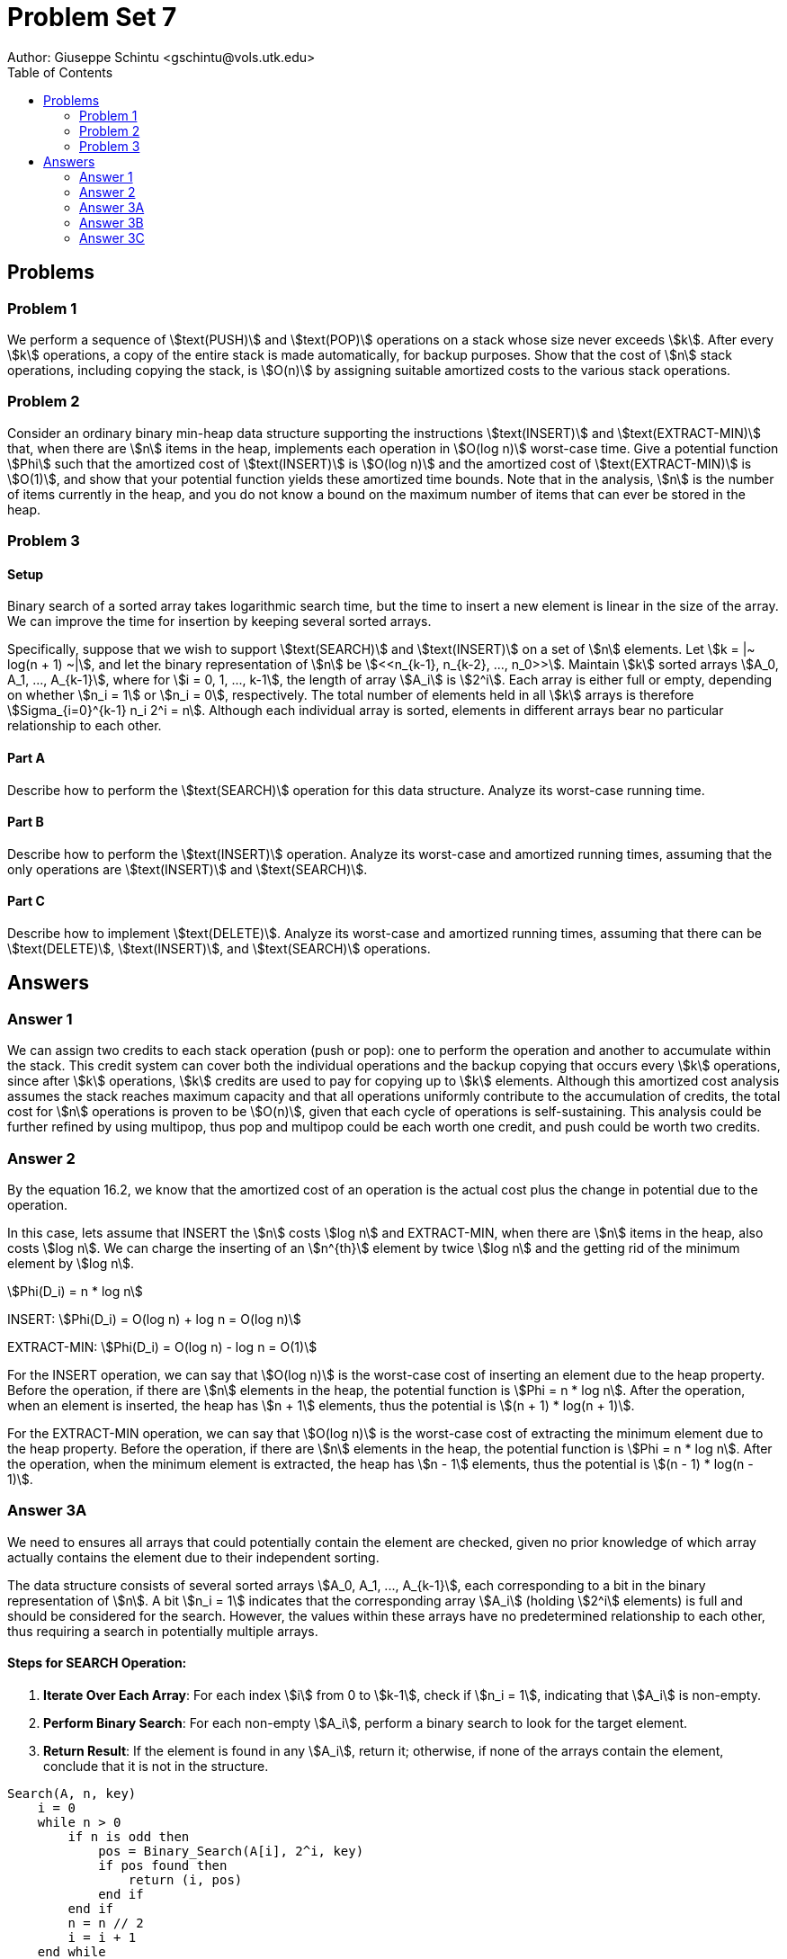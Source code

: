 :stem:

= Problem Set 7
Author: Giuseppe Schintu <gschintu@vols.utk.edu>
:toc:

== Problems

=== Problem 1
We perform a sequence of stem:[text(PUSH)] and stem:[text(POP)] operations on a
stack whose size never exceeds stem:[k]. After every stem:[k] operations, a copy
of the entire stack is made automatically, for backup purposes. Show that the
cost of stem:[n] stack operations, including copying the stack, is stem:[O(n)]
by assigning suitable amortized costs to the various stack operations.

=== Problem 2
Consider an ordinary binary min-heap data structure supporting the instructions
stem:[text(INSERT)] and stem:[text(EXTRACT-MIN)] that, when there are stem:[n]
items in the heap, implements each operation in stem:[O(log n)] worst-case time.
Give a potential function stem:[Phi] such that the amortized cost of
stem:[text(INSERT)] is stem:[O(log n)] and the amortized cost of
stem:[text(EXTRACT-MIN)] is stem:[O(1)], and show that your potential function
yields these amortized time bounds. Note that in the analysis, stem:[n] is the
number of items currently in the heap, and you do not know a bound on the maximum
number of items that can ever be stored in the heap.

=== Problem 3

==== Setup
Binary search of a sorted array takes logarithmic search time, but the time to
insert a new element is linear in the size of the array. We can improve the
time for insertion by keeping several sorted arrays.

Specifically, suppose that we wish to support stem:[text(SEARCH)] and
stem:[text(INSERT)] on a set of stem:[n] elements. Let stem:[k =
|~ log(n + 1) ~|], and let the binary representation of stem:[n] be
stem:[<<n_{k-1}, n_{k-2}, ..., n_0>>]. Maintain stem:[k] sorted arrays
stem:[A_0, A_1, ..., A_{k-1}], where for stem:[i = 0, 1, ..., k-1], the length
of array stem:[A_i] is stem:[2^i]. Each array is either full or empty, depending
on whether stem:[n_i = 1] or stem:[n_i = 0], respectively. The total number of
elements held in all stem:[k] arrays is therefore stem:[Sigma_{i=0}^{k-1}
n_i 2^i = n]. Although each individual array is sorted, elements in different
arrays bear no particular relationship to each other.

==== Part A
Describe how to perform the stem:[text(SEARCH)] operation for this data
structure. Analyze its worst-case running time.

==== Part B
Describe how to perform the stem:[text(INSERT)] operation. Analyze its
worst-case and amortized running times, assuming that the only operations are
stem:[text(INSERT)] and stem:[text(SEARCH)].

==== Part C
Describe how to implement stem:[text(DELETE)]. Analyze its worst-case and
amortized running times, assuming that there can be stem:[text(DELETE)],
stem:[text(INSERT)], and stem:[text(SEARCH)] operations.


== Answers

=== Answer 1

We can assign two credits to each stack operation (push or pop): one to perform the operation and another to accumulate within the stack. This credit system can cover both the individual operations and the backup copying that occurs every stem:[k] operations, since after stem:[k] operations, stem:[k] credits are used to pay for copying up to stem:[k] elements. Although this amortized cost analysis assumes the stack reaches maximum capacity and that all operations uniformly contribute to the accumulation of credits, the total cost for stem:[n] operations is proven to be stem:[O(n)], given that each cycle of operations is self-sustaining. This analysis could be further refined by using multipop, thus pop and multipop could be each worth one credit, and push could be worth two credits.


=== Answer 2

By the equation 16.2, we know that the amortized cost of an operation is the actual cost plus the change in potential due to the operation.

In this case, lets assume that INSERT the stem:[n] costs stem:[log n] and EXTRACT-MIN, when there are stem:[n] items in the heap, also costs stem:[log n]. We can charge the inserting of an stem:[n^{th}] element by twice stem:[log n] and the getting rid of the minimum element by stem:[log n]. 

stem:[Phi(D_i) = n * log n]

INSERT: stem:[Phi(D_i) = O(log n) + log n = O(log n)]

EXTRACT-MIN: stem:[Phi(D_i) = O(log n) - log n = O(1)]

For the INSERT operation, we can say that stem:[O(log n)] is the worst-case cost of inserting an element due to the heap property. Before the operation, if there are stem:[n] elements in the heap, the potential function is stem:[Phi = n * log n]. After the operation, when an element is inserted, the heap has stem:[n + 1] elements, thus the potential is stem:[(n + 1) * log(n + 1)].

For the EXTRACT-MIN operation, we can say that stem:[O(log n)] is the worst-case cost of extracting the minimum element due to the heap property. Before the operation, if there are stem:[n] elements in the heap, the potential function is stem:[Phi = n * log n]. After the operation, when the minimum element is extracted, the heap has stem:[n - 1] elements, thus the potential is stem:[(n - 1) * log(n - 1)].


=== Answer 3A

We need to ensures all arrays that could potentially contain the element are checked, given no prior knowledge of which array actually contains the element due to their independent sorting.

The data structure consists of several sorted arrays stem:[A_0, A_1, ..., A_{k-1}], each corresponding to a bit in the binary representation of stem:[n]. A bit stem:[n_i = 1] indicates that the corresponding array stem:[A_i] (holding stem:[2^i] elements) is full and should be considered for the search. However, the values within these arrays have no predetermined relationship to each other, thus requiring a search in potentially multiple arrays.

==== Steps for SEARCH Operation:
1. *Iterate Over Each Array*: For each index stem:[i] from 0 to stem:[k-1], check if stem:[n_i = 1], indicating that stem:[A_i] is non-empty.
2. *Perform Binary Search*: For each non-empty stem:[A_i], perform a binary search to look for the target element.
3. *Return Result*: If the element is found in any stem:[A_i], return it; otherwise, if none of the arrays contain the element, conclude that it is not in the structure.

[source,pseudocode]
----
Search(A, n, key)
    i = 0
    while n > 0
        if n is odd then
            pos = Binary_Search(A[i], 2^i, key)
            if pos found then
                return (i, pos)
            end if
        end if
        n = n // 2
        i = i + 1
    end while
    return "element not found"
----

==== Worst-Case Running Time Analysis:
- *Binary Search Cost*: The cost of performing a binary search on an array of size stem:[2^i] is stem:[O(log 2^i) = O(i)].
- *Total Cost*: We need to potentially search through multiple arrays. If every bit stem:[n_i] up to stem:[k-1] (where stem:[k = |~log(n + 1)~|]) could be set, we might have to search in up to stem:[k] different arrays. The worst-case cost of searching all relevant arrays accumulates to:


[stem]
++++
O(1) + O(2) + ... + O(k) = O(k^2) = O((log n)^2)
++++

=== Answer 3B

Since there are stem:[k] arrays where each array saize is determined by powers of 2 and depends on the binary representation of the total number of elements, we use merging to combine arrays when inserting an new element.

Generating stem:[B_i] for each stem:[i] from 0 to stem:[k-1] incurs a cost of stem:[O(2^i)]. We can omit the costs associated with array reassignments as these can be managed with simple condition checks. The total cost for an insertion operation sums to stem:[O(2^i)] for the smallest stem:[i] meeting stem:[n_i = 0], resulting in stem:[O(2^{k_n+1})] where stem:[k_n] indicates the highest index where the array is initially full.

For a series of insertion operations where stem:[n] ranges from 1 to stem:[N], stem:[B_0] is initialized stem:[N] times(will use uppercase to denote total operations over a series), stem:[B_1] is initialized stem:[N/2] times, and this pattern continues such that stem:[B_i] is initialized stem:[N/2^i] times, with stem:[B_k] being created just once. Thus, the comprehensive cost is calculated as stem:[sum_{i=0}^{k-1} (N/2^i) O(2^i) le sum_{i=0}^{k-1} O(2^k) le O(2^k k)], simplifying further to stem:[O(N log N)]. Consequently, the amortized cost for each of these stem:[N] operations approximates to stem:[O(log N)].


We can use the accounting method to analyze the amortized cost. Assign a cost of stem:[lg N] to each insertion. Thus, each item carries stem:[lg N] credit to pay for its later merges as additional items are inserted. Since an individual item can only be merged into a larger list and there are only stem:[lg N] lists, the credit sufficiently covers all future costs the item might incur. Thus, the amortized cost is stem:[O(lg N)].


[source,pseudocode]
----
Insert(A, n, element)
    i = 0
    tempB[0] = [element]
    while n is odd
        Perform_Merge(A[i], tempB_i, tempB_{i+1})
        n = n // 2
        i = i + 1
    end while
    A[i] = tempB[i]
----

=== Answer 3C

- let stem:[n] be the number of elements in the structure

- let stem:[m] be the index of the smallest stem:[n_m = 1] in the binary representation of stem:[n]

Identify the smallest index stem:[m] for which stem:[n_m != 0] in the binary representation of stem:[n]. If the target deletion item is not located in list stem:[A_m], remove it from its current list and substitute it with an arbitrary item from stem:[A_m]. As we can see from Chapter 13, BST for this replacement can be completed in stem:[O(log n)] time, as locating the element may require searching the largest list, stem:[A_k]. Following this, break down list stem:[A_m] into smaller lists stem:[A_0, A_1, ..., A_{m-1}] according to their indices. Since these lists are pre-sorted, the runtime is primarily decided by the division process, amounting to stem:[O(m)]. So, because there is the potential for locating the element by searching the largest list, in the worst-case scenario, this complexity remains stem:[O(log n)].
